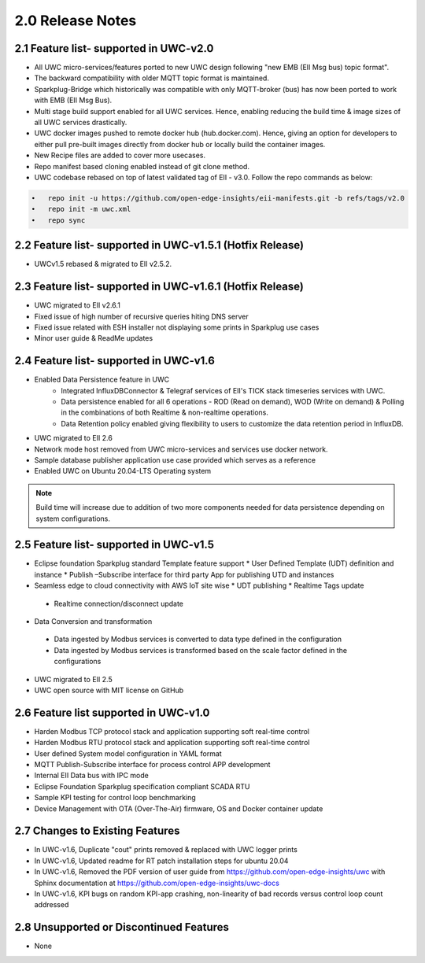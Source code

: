 ==================
2.0 Release Notes
==================

------------------------------------
2.1 Feature list- supported in UWC-v2.0 
------------------------------------

* All UWC micro-services/features ported to new UWC design following "new EMB (EII Msg bus) topic format".
* The backward compatibility with older MQTT topic format is maintained.
* Sparkplug-Bridge which historically was compatible with only MQTT-broker (bus) has now been ported to work with EMB (EII Msg Bus).
* Multi stage build support enabled for all UWC services. Hence, enabling reducing the build time &  image sizes of all UWC services drastically.
* UWC docker images pushed to remote docker hub (hub.docker.com). Hence, giving an option for developers to either pull pre-built images directly from docker hub or locally build the container images.
* New Recipe files are added to cover more usecases. 
* Repo manifest based cloning enabled instead of git clone method. 
* UWC codebase rebased on top of latest validated tag of EII - v3.0. Follow the repo commands as below:

.. code-block:: sh

    •	repo init -u https://github.com/open-edge-insights/eii-manifests.git -b refs/tags/v2.0
    •	repo init -m uwc.xml
    •	repo sync

---------------------------------------
2.2 Feature list- supported in UWC-v1.5.1 (Hotfix Release)
---------------------------------------

* UWCv1.5 rebased & migrated to EII v2.5.2.

---------------------------------------
2.3 Feature list- supported in UWC-v1.6.1 (Hotfix Release)
---------------------------------------

* UWC migrated to EII v2.6.1
* Fixed issue of high number of recursive queries hiting DNS server
* Fixed issue related with ESH installer not displaying some prints in Sparkplug use cases 
*	Minor user guide & ReadMe updates   

---------------------------------------
2.4 Feature list- supported in UWC-v1.6
---------------------------------------

* Enabled Data Persistence feature in UWC
   *  Integrated InfluxDBConnector & Telegraf services of EII's TICK stack timeseries services with UWC.
   *  Data persistence enabled for all 6 operations - ROD (Read on demand), WOD (Write on demand) & Polling in the combinations of both Realtime & non-realtime operations.
   *  Data Retention policy enabled giving flexibility to users to customize the data retention period in InfluxDB.
*	UWC migrated to EII 2.6
*  Network mode host removed from UWC micro-services and services use docker network.
*	Sample database publisher application use case provided which serves as a reference
*	Enabled UWC on Ubuntu 20.04-LTS Operating system

.. note:: Build time will increase due to addition of two more components needed for data persistence depending on system configurations.

----------------------------------------
2.5 Feature list- supported in UWC-v1.5
----------------------------------------
*	Eclipse foundation Sparkplug standard Template feature support
  	*  User Defined Template (UDT) definition and instance 
  	*  Publish –Subscribe interface for third party App for publishing UTD and instances  
*	Seamless edge to cloud connectivity with AWS IoT site wise 
  	*  UDT publishing
  	*  Realtime Tags update 
    *  Realtime connection/disconnect update 
*	Data Conversion and transformation 
    *  Data ingested by Modbus services is converted to data type defined in the configuration
    *  Data ingested by Modbus services is transformed based on the scale factor defined in the configurations   
*	UWC migrated to EII 2.5 
*	UWC open source with MIT license on GitHub 

------------------------------------
2.6 Feature list supported in UWC-v1.0 
------------------------------------
*	Harden Modbus TCP protocol stack and application supporting soft real-time control 
*	Harden Modbus RTU protocol stack and application supporting soft real-time control 
*	User defined System model configuration in YAML format 
*	MQTT Publish-Subscribe interface for process control APP development 
*	Internal EII Data bus with IPC mode  
*	Eclipse Foundation Sparkplug specification compliant SCADA RTU 
*	Sample KPI testing for control loop benchmarking 
*	Device Management with OTA (Over-The-Air) firmware, OS and Docker container update 

------------------------------------
2.7 Changes to Existing Features 
------------------------------------
*	In UWC-v1.6, Duplicate "cout" prints removed & replaced with UWC logger prints
*	In UWC-v1.6, Updated readme for RT patch installation steps for ubuntu 20.04
*	In UWC-v1.6, Removed the PDF version of user guide from https://github.com/open-edge-insights/uwc with Sphinx documentation at  https://github.com/open-edge-insights/uwc-docs
* In UWC-v1.6, KPI bugs on random KPI-app crashing, non-linearity of bad records versus control loop count addressed

------------------------------------
2.8 Unsupported or Discontinued Features 
------------------------------------
*	None 


